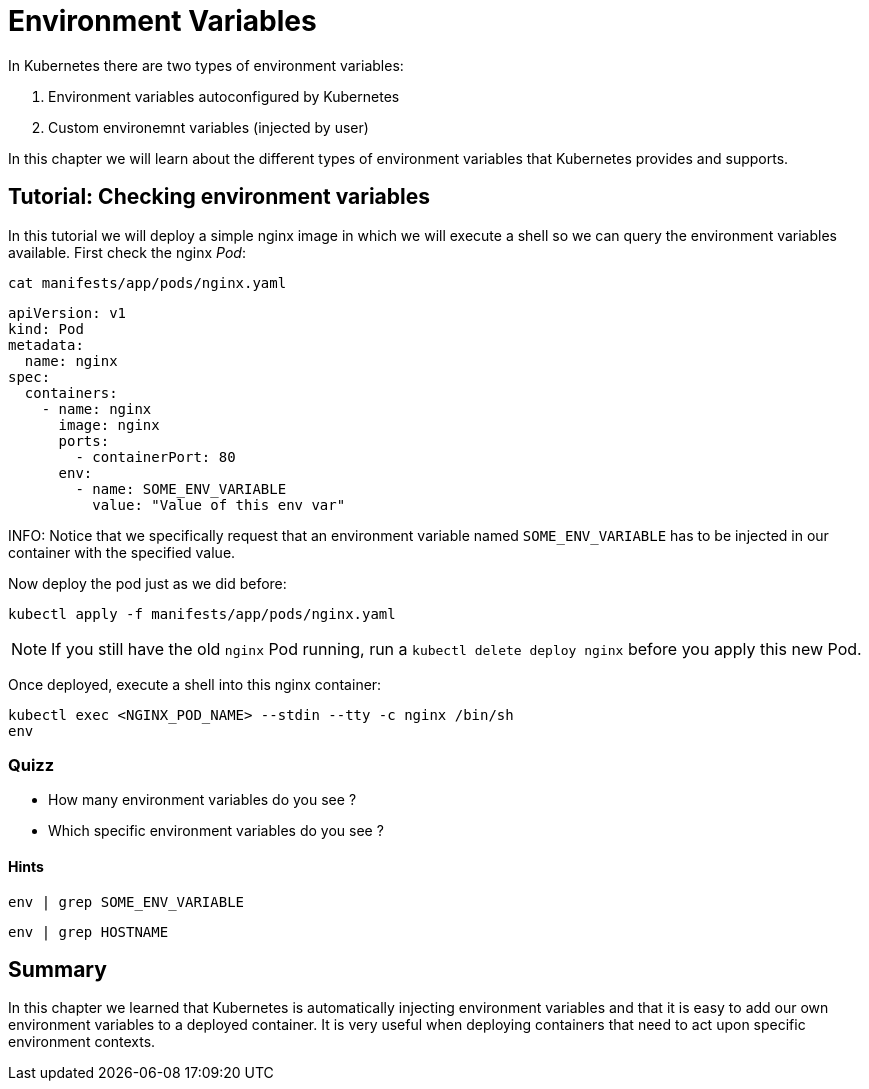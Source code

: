 = Environment Variables

In Kubernetes there are two types of environment variables:

. Environment variables autoconfigured by Kubernetes
. Custom environemnt variables (injected by user)

In this chapter we will learn about the different types of environment variables that Kubernetes provides and supports.

== Tutorial: Checking environment variables

In this tutorial we will deploy a simple nginx image in which we will execute a shell so we can query the environment variables available. First check the nginx _Pod_:

```shell
cat manifests/app/pods/nginx.yaml
```

```yaml
apiVersion: v1
kind: Pod
metadata:
  name: nginx
spec:
  containers:
    - name: nginx
      image: nginx
      ports:
        - containerPort: 80
      env:
        - name: SOME_ENV_VARIABLE
          value: "Value of this env var"
```

INFO: Notice that we specifically request that an environment variable named `SOME_ENV_VARIABLE` has to be injected in our container with the specified value.

Now deploy the pod just as we did before:

```shell
kubectl apply -f manifests/app/pods/nginx.yaml
```

NOTE: If you still have the old `nginx` Pod running, run a `kubectl delete deploy nginx` before you apply this new Pod.

Once deployed, execute a shell into this nginx container:

```shell
kubectl exec <NGINX_POD_NAME> --stdin --tty -c nginx /bin/sh
env
```

=== Quizz

* How many environment variables do you see ?
* Which specific environment variables do you see ?

==== Hints

```shell
env | grep SOME_ENV_VARIABLE
```

```shell
env | grep HOSTNAME
```

== Summary

In this chapter we learned that Kubernetes is automatically injecting environment variables and that it is easy to add our own environment variables to a deployed container. It is very useful when deploying containers that need to act upon specific environment contexts.
